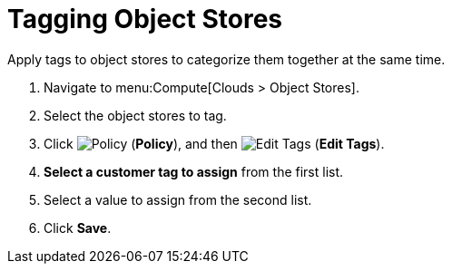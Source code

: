 = Tagging Object Stores 

Apply tags to object stores to categorize them together at the same time.

. Navigate to menu:Compute[Clouds > Object Stores]. 
. Select the object stores to tag. 
. Click  image:1941.png[Policy] (*Policy*), and then image:2158.png[Edit Tags] (*Edit Tags*). 
. *Select a customer tag to assign* from the first list. 
. Select a value to assign from the second list. 
. Click *Save*.

